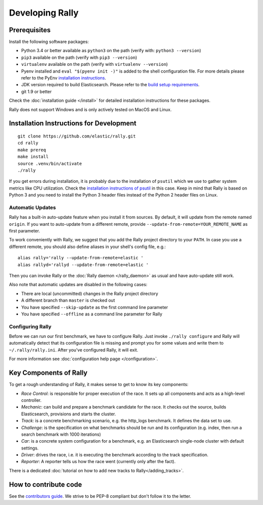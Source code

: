 Developing Rally
================

Prerequisites
-------------

Install the following software packages:

* Python 3.4 or better available as ``python3`` on the path (verify with: ``python3 --version``)
* ``pip3`` available on the path (verify with ``pip3 --version``)
* ``virtualenv`` available on the path (verify with ``virtualenv --version``)
* Pyenv installed and ``eval "$(pyenv init -)"`` is added to the shell configuration file. For more details please refer to the PyEnv `installation instructions <https://github.com/pyenv/pyenv#installation>`_.
* JDK version required to build Elasticsearch. Please refer to the `build setup requirements <https://github.com/elastic/elasticsearch/blob/master/CONTRIBUTING.md#contributing-to-the-elasticsearch-codebase>`_.
* git 1.9 or better

Check the :doc:`installation guide </install>` for detailed installation instructions for these packages.

Rally does not support Windows and is only actively tested on MacOS and Linux.

Installation Instructions for Development
-----------------------------------------

::

    git clone https://github.com/elastic/rally.git
    cd rally
    make prereq
    make install
    source .venv/bin/activate
    ./rally


If you get errors during installation, it is probably due to the installation of ``psutil`` which we use to gather system metrics like CPU utilization. Check the `installation instructions of psutil <https://github.com/giampaolo/psutil/blob/master/INSTALL.rst>`_ in this case. Keep in mind that Rally is based on Python 3 and you need to install the Python 3 header files instead of the Python 2 header files on Linux.

Automatic Updates
~~~~~~~~~~~~~~~~~

Rally has a built-in auto-update feature when you install it from sources. By default, it will update from the remote named ``origin``. If you want to auto-update from a different remote, provide ``--update-from-remote=YOUR_REMOTE_NAME`` as first parameter.

To work conveniently with Rally, we suggest that you add the Rally project directory to your ``PATH``. In case you use a different remote, you should also define aliases in your shell's config file, e.g.::

    alias rally='rally --update-from-remote=elastic '
    alias rallyd='rallyd --update-from-remote=elastic '

Then you can invoke Rally or the :doc:`Rally daemon </rally_daemon>` as usual and have auto-update still work.

Also note that automatic updates are disabled in the following cases:

* There are local (uncommitted) changes in the Rally project directory
* A different branch than ``master`` is checked out
* You have specified ``--skip-update`` as the first command line parameter
* You have specified ``--offline`` as a command line parameter for Rally

Configuring Rally
~~~~~~~~~~~~~~~~~

Before we can run our first benchmark, we have to configure Rally. Just invoke ``./rally configure`` and Rally will automatically detect that its configuration file is missing and prompt you for some values and write them to ``~/.rally/rally.ini``. After you've configured Rally, it will exit.

For more information see :doc:`configuration help page </configuration>`.

Key Components of Rally
-----------------------

To get a rough understanding of Rally, it makes sense to get to know its key components:

* `Race Control`: is responsible for proper execution of the race. It sets up all components and acts as a high-level controller.
* `Mechanic`: can build and prepare a benchmark candidate for the race. It checks out the source, builds Elasticsearch, provisions and starts the cluster.
* `Track`: is a concrete benchmarking scenario, e.g. the http_logs benchmark. It defines the data set to use.
* `Challenge`: is the specification on what benchmarks should be run and its configuration (e.g. index, then run a search benchmark with 1000 iterations)
* `Car`: is a concrete system configuration for a benchmark, e.g. an Elasticsearch single-node cluster with default settings.
* `Driver`: drives the race, i.e. it is executing the benchmark according to the track specification.
* `Reporter`: A reporter tells us how the race went (currently only after the fact).

There is a dedicated :doc:`tutorial on how to add new tracks to Rally</adding_tracks>`.

How to contribute code
----------------------

See the `contributors guide <https://github.com/elastic/rally/blob/master/CONTRIBUTING.md>`_. We strive to be PEP-8 compliant but don't follow it to the letter.
